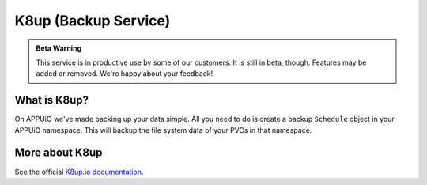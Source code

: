 K8up (Backup Service)
=====================

.. admonition:: Beta Warning
    :class: note

    This service is in productive use by some of our customers.
    It is still in beta, though. Features may be added or removed.
    We're happy about your feedback!

What is K8up?
-------------

On APPUiO we've made backing up your data simple. All you need to do is
create a backup ``Schedule`` object in your APPUiO namespace. This will
backup the file system data of your PVCs in that namespace.

More about K8up
---------------

See the official `K8up.io documentation <https://k8up.io/>`__.
